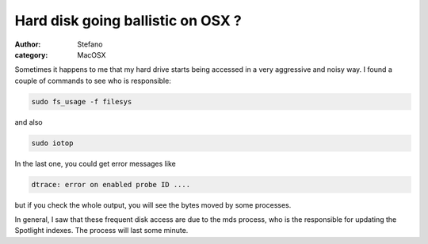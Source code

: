 Hard disk going ballistic on OSX ?
##################################
:author: Stefano
:category: MacOSX

Sometimes it happens to me that my hard drive starts being accessed in a
very aggressive and noisy way. I found a couple of commands to see who
is responsible:

.. code-block:: console

    sudo fs_usage -f filesys

and also

.. code-block:: console

    sudo iotop

In the last one, you could get error messages like

.. code-block:: console

    dtrace: error on enabled probe ID ....

but if you check the whole output, you will see the bytes moved by some
processes.

In general, I saw that these frequent disk access are due to the mds
process, who is the responsible for updating the Spotlight indexes. The
process will last some minute.
